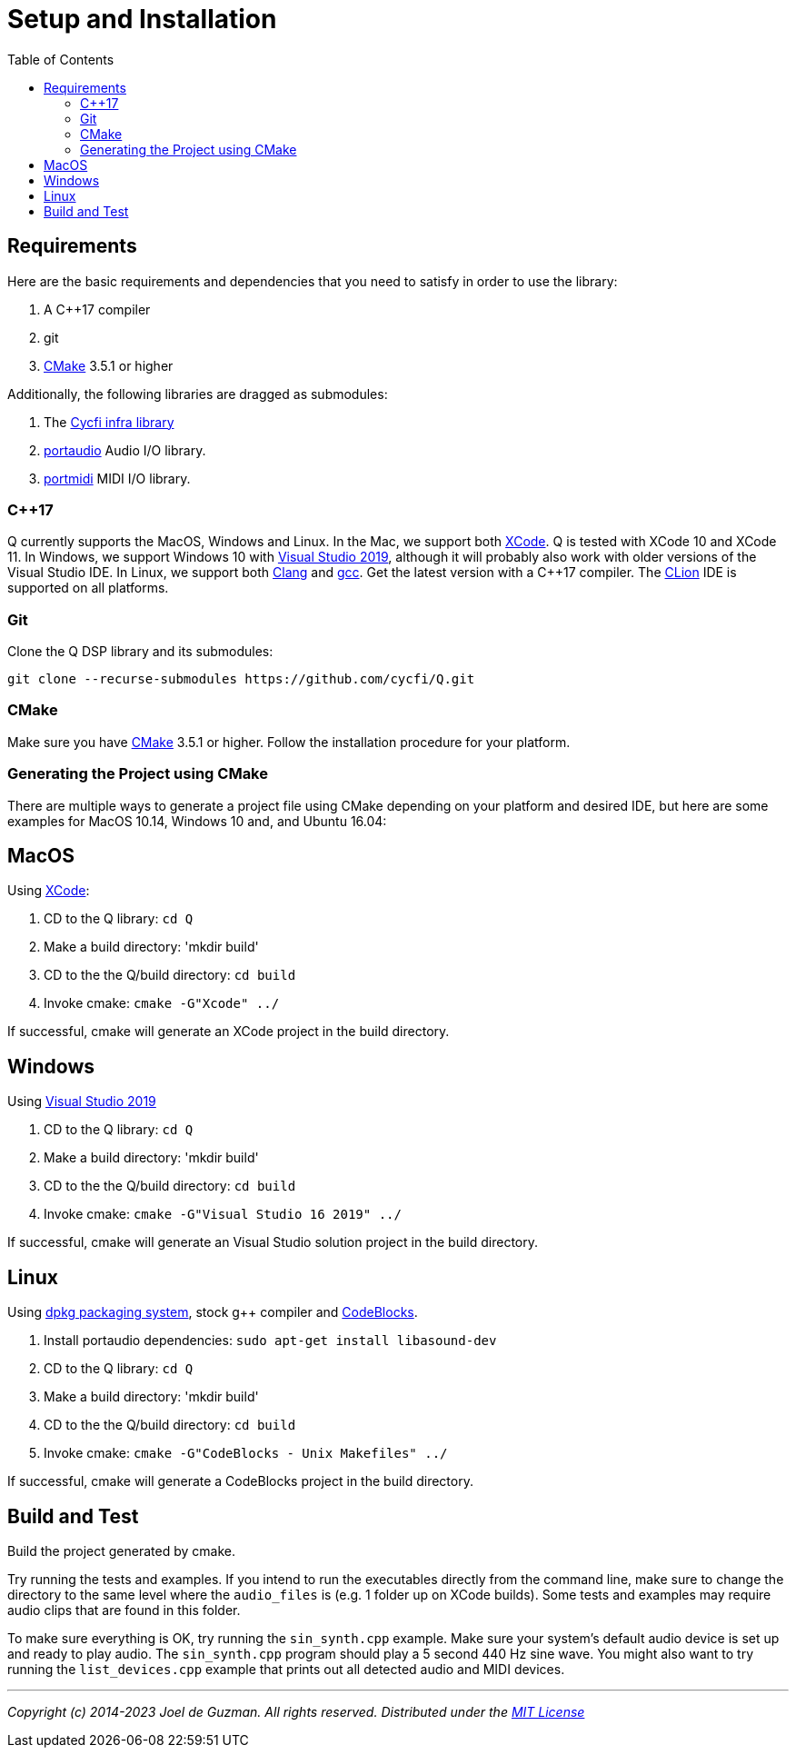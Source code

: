 = Setup and Installation
:toc: auto

== Requirements

Here are the basic requirements and dependencies that you need to satisfy in order to use the library:

. A C++17 compiler
. git
. https://cmake.org/[CMake] 3.5.1 or higher

Additionally, the following libraries are dragged as submodules:

1. The https://github.com/cycfi/infra/[Cycfi infra library]
2. http://www.portaudio.com/[portaudio] Audio I/O library.
3. http://portmedia.sourceforge.net/portmidi/[portmidi] MIDI I/O library.

=== C++17

Q currently supports the MacOS, Windows and Linux. In the Mac, we support both https://developer.apple.com/xcode/[XCode]. Q is tested with XCode 10 and XCode 11. In Windows, we support Windows 10 with
https://visualstudio.microsoft.com/vs/[Visual Studio 2019], although it will probably also work with older versions of the Visual Studio IDE. In Linux, we support both https://clang.llvm.org/[Clang] and https://gcc.gnu.org/[gcc]. Get the latest version with a C++17 compiler. The https://www.jetbrains.com/clion/[CLion] IDE is supported on all platforms.

=== Git

Clone the Q DSP library and its submodules:

----
git clone --recurse-submodules https://github.com/cycfi/Q.git
----

=== CMake

Make sure you have https://cmake.org[CMake] 3.5.1 or higher.
Follow the installation procedure for your platform.

=== Generating the Project using CMake

There are multiple ways to generate a project file using CMake depending on your platform and desired IDE, but here are some examples for MacOS 10.14, Windows 10 and, and Ubuntu 16.04:

== MacOS

Using https://developer.apple.com/xcode/[XCode]:

. CD to the Q library: `cd Q`
. Make a build directory: 'mkdir build'
. CD to the the Q/build directory: `cd build`
. Invoke cmake: `cmake -G"Xcode" ../`

If successful, cmake will generate an XCode project in the build directory.

== Windows

Using https://visualstudio.microsoft.com/vs/[Visual Studio 2019]

. CD to the Q library: `cd Q`
. Make a build directory: 'mkdir build'
. CD to the the Q/build directory: `cd build`
. Invoke cmake: `cmake -G"Visual Studio 16 2019" ../`

If successful, cmake will generate an Visual Studio solution project in the build directory.

== Linux

Using https://wiki.debian.org/DebianPackageManagement[dpkg packaging system],
stock g++ compiler and http://www.codeblocks.org/[CodeBlocks].

. Install portaudio dependencies: `sudo apt-get install libasound-dev`
. CD to the Q library: `cd Q`
. Make a build directory: 'mkdir build'
. CD to the the Q/build directory: `cd build`
. Invoke cmake: `cmake -G"CodeBlocks - Unix Makefiles" ../`

If successful, cmake will generate a CodeBlocks project in the build
directory.

== Build and Test

Build the project generated by cmake.

Try running the tests and examples. If you intend to run the executables directly from the command line, make sure to change the directory to the same level where the `audio_files` is (e.g. 1 folder up on XCode builds). Some tests and examples may require audio clips that are found in this folder.

To make sure everything is OK, try running the `sin_synth.cpp` example. Make sure your system's default audio device is set up and ready to play audio. The `sin_synth.cpp` program should play a 5 second 440 Hz sine wave. You might also want to try running the `list_devices.cpp` example that prints out all detected audio and MIDI devices.

'''

_Copyright (c) 2014-2023 Joel de Guzman. All rights reserved._
_Distributed under the https://opensource.org/licenses/MIT[MIT License]_
